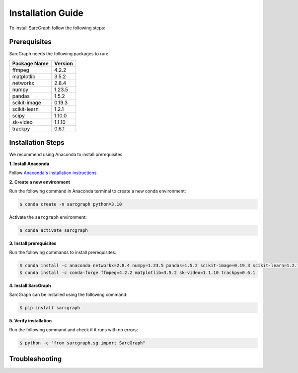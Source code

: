 .. _installation_ref:

**Installation Guide**
======================

To install SarcGraph follow the following steps:

**Prerequisites**
-----------------

SarcGraph needs the following packages to run:

+-------------------+---------+
| Package Name      | Version |
+===================+=========+
| ffmpeg            | 4.2.2   |
+-------------------+---------+
| matplotlib        | 3.5.2   |
+-------------------+---------+
| networkx          | 2.8.4   |
+-------------------+---------+
| numpy             | 1.23.5  |
+-------------------+---------+
| pandas            | 1.5.2   |
+-------------------+---------+
| scikit-image      | 0.19.3  |
+-------------------+---------+
| scikit-learn      | 1.2.1   |
+-------------------+---------+
| scipy             | 1.10.0  |
+-------------------+---------+
| sk-video          | 1.1.10  |
+-------------------+---------+
| trackpy           | 0.6.1   |
+-------------------+---------+

**Installation Steps**
----------------------

We recommend using Anaconda to install prerequisites.

**1. Install Anaconda**

Follow `Anaconda's installation instructions <https://docs.anaconda.com/anaconda/install/index.html>`_.

**2. Create a new environment**

Run the following command in Anaconda terminal to create a new conda environment:

.. code-block:: bash

    $ conda create -n sarcgraph python=3.10

Activate the ``sarcgraph`` environment:

.. code-block:: bash

    $ conda activate sarcgraph

**3. Install prerequisites**

Run the following commands to install prerequisites:

.. code-block:: bash

    $ conda install -c anaconda networkx=2.8.4 numpy=1.23.5 pandas=1.5.2 scikit-image=0.19.3 scikit-learn=1.2.1 scipy=1.10.0
    $ conda install -c conda-forge ffmpeg=4.2.2 matplotlib=3.5.2 sk-video=1.1.10 trackpy=0.6.1

**4. Install SarcGraph**

SarcGraph can be installed using the following command:

.. code-block:: bash

    $ pip install sarcgraph

**5. Verify installation**

Run the following command and check if it runs with no errors:

.. code-block:: bash

    $ python -c "from sarcgraph.sg import SarcGraph"

**Troubleshooting**
-------------------
